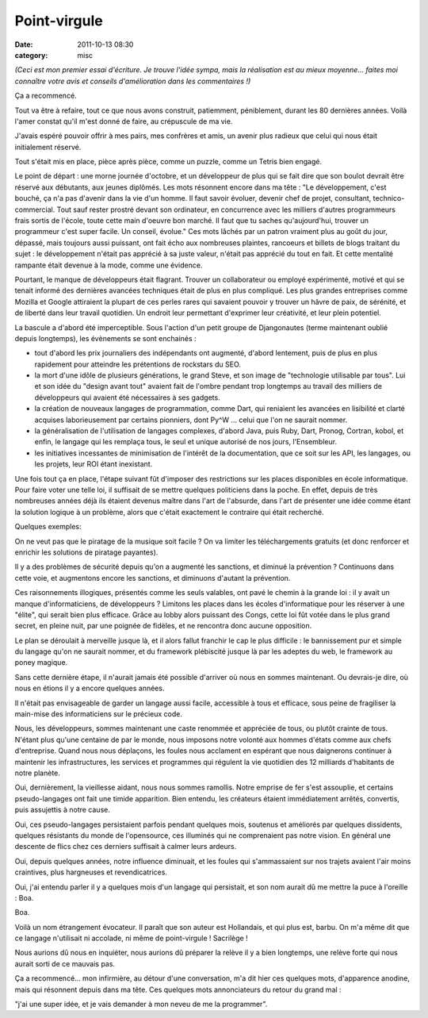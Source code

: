 Point-virgule
#############
:date: 2011-10-13 08:30
:category: misc

*(Ceci est mon premier essai d'écriture. Je trouve l'idée sympa, mais la
réalisation est au mieux moyenne... faites moi connaître votre avis et
conseils d'amélioration dans les commentaires !)*

Ça a recommencé.

Tout va être à refaire, tout ce que nous avons construit, patiemment,
péniblement, durant les 80 dernières années. Voilà l'amer constat qu'il
m'est donné de faire, au crépuscule de ma vie.

J'avais espéré pouvoir offrir à mes pairs, mes confrères et amis, un
avenir plus radieux que celui qui nous était initialement réservé.

Tout s'était mis en place, pièce après pièce, comme un puzzle, comme un
Tetris bien engagé.

Le point de départ : une morne journée d'octobre, et un développeur de
plus qui se fait dire que son boulot devrait être réservé aux débutants,
aux jeunes diplômés. Les mots résonnent encore dans ma tête : "Le
développement, c'est bouché, ça n'a pas d'avenir dans la vie d'un homme.
Il faut savoir évoluer, devenir chef de projet, consultant,
technico-commercial. Tout sauf rester prostré devant son ordinateur, en
concurrence avec les milliers d'autres programmeurs frais sortis de
l'école, toute cette main d'oeuvre bon marché. Il faut que tu saches
qu'aujourd'hui, trouver un programmeur c'est super facile. Un conseil,
évolue." Ces mots lâchés par un patron vraiment plus au goût du jour,
dépassé, mais toujours aussi puissant, ont fait écho aux nombreuses
plaintes, rancoeurs et billets de blogs traitant du sujet : le
développement n'était pas apprécié à sa juste valeur, n'était pas
apprécié du tout en fait. Et cette mentalité rampante était devenue à la
mode, comme une évidence.

Pourtant, le manque de développeurs était flagrant. Trouver un
collaborateur ou employé expérimenté, motivé et qui se tenait informé
des dernières avancées techniques était de plus en plus compliqué. Les
plus grandes entreprises comme Mozilla et Google attiraient la plupart
de ces perles rares qui savaient pouvoir y trouver un hâvre de paix, de
sérénité, et de liberté dans leur travail quotidien. Un endroit leur
permettant d'exprimer leur créativité, et leur plein potentiel.

La bascule a d'abord été imperceptible. Sous l'action d'un petit groupe
de Djangonautes (terme maintenant oublié depuis longtemps), les
évènements se sont enchainés :

-  tout d'abord les prix journaliers des indépendants ont augmenté,
   d'abord lentement, puis de plus en plus rapidement pour atteindre les
   prétentions de rockstars du SEO.
-  la mort d'une idôle de plusieurs générations, le grand Steve, et son
   image de "technologie utilisable par tous". Lui et son idée du
   "design avant tout" avaient fait de l'ombre pendant trop longtemps au
   travail des milliers de développeurs qui avaient été nécessaires à
   ses gadgets.
-  la création de nouveaux langages de programmation, comme Dart, qui
   reniaient les avancées en lisibilité et clarté acquises
   laborieusement par certains pionniers, dont Py^W ... celui que l'on
   ne saurait nommer.
-  la généralisation de l'utilisation de langages complexes, d'abord
   Java, puis Ruby, Dart, Pronog, Cortran, kobol, et enfin, le langage
   qui les remplaça tous, le seul et unique autorisé de nos jours,
   l'Ensembleur.
-  les initiatives incessantes de minimisation de l'intérêt de la
   documentation, que ce soit sur les API, les langages, ou les projets,
   leur ROI étant inexistant.

Une fois tout ça en place, l'étape suivant fût d'imposer des
restrictions sur les places disponibles en école informatique. Pour
faire voter une telle loi, il suffisait de se mettre quelques
politiciens dans la poche. En effet, depuis de très nombreuses années
déjà ils étaient devenus maître dans l'art de l'absurde, dans l'art de
présenter une idée comme étant la solution logique à un problème, alors
que c'était exactement le contraire qui était recherché.

Quelques exemples:

On ne veut pas que le piratage de la musique soit facile ? On va
limiter les téléchargements gratuits (et donc renforcer et enrichir les
solutions de piratage payantes).

Il y a des problèmes de sécurité depuis qu'on a augmenté les sanctions,
et diminué la prévention ? Continuons dans cette voie, et augmentons
encore les sanctions, et diminuons d'autant la prévention.

Ces raisonnements illogiques, présentés comme les seuls valables, ont
pavé le chemin à la grande loi : il y avait un manque d'informaticiens,
de développeurs ? Limitons les places dans les écoles d'informatique
pour les réserver à une "élite", qui serait bien plus efficace. Grâce au
lobby alors puissant des Congs, cette loi fût votée dans le plus grand
secret, en pleine nuit, par une poignée de fidèles, et ne rencontra donc
aucune opposition.

Le plan se déroulait à merveille jusque là, et il alors fallut franchir
le cap le plus difficile : le bannissement pur et simple du langage
qu'on ne saurait nommer, et du framework plébiscité jusque là par les
adeptes du web, le framework au poney magique.

Sans cette dernière étape, il n'aurait jamais été possible d'arriver où
nous en sommes maintenant. Ou devrais-je dire, où nous en étions il y a
encore quelques années.

Il n'était pas envisageable de garder un langage aussi facile,
accessible à tous et efficace, sous peine de fragiliser la main-mise des
informaticiens sur le précieux code.

Nous, les développeurs, sommes maintenant une caste renommée et
appréciée de tous, ou plutôt crainte de tous. N'étant plus qu'une
centaine de par le monde, nous imposons notre volonté aux hommes d'états
comme aux chefs d'entreprise. Quand nous nous déplaçons, les foules nous
acclament en espérant que nous daignerons continuer à maintenir les
infrastructures, les services et programmes qui régulent la vie
quotidien des 12 milliards d'habitants de notre planète.

Oui, dernièrement, la vieillesse aidant, nous nous sommes ramollis.
Notre emprise de fer s'est assouplie, et certains pseudo-langages ont
fait une timide apparition. Bien entendu, les créateurs étaient
immédiatement arrêtés, convertis, puis assujettis à notre cause.

Oui, ces pseudo-langages persistaient parfois pendant quelques mois,
soutenus et améliorés par quelques dissidents, quelques résistants du
monde de l'opensource, ces illuminés qui ne comprenaient pas notre
vision. En général une descente de flics chez ces derniers suffisait à
calmer leurs ardeurs.

Oui, depuis quelques années, notre influence diminuait, et les foules
qui s'ammassaient sur nos trajets avaient l'air moins craintives, plus
hargneuses et revendicatrices.

Oui, j'ai entendu parler il y a quelques mois d'un langage qui
persistait, et son nom aurait dû me mettre la puce à l'oreille : Boa.

Boa.

Voilà un nom étrangement évocateur. Il paraît que son auteur est
Hollandais, et qui plus est, barbu. On m'a même dit que ce langage
n'utilisait ni accolade, ni même de point-virgule ! Sacrilège !

Nous aurions dû nous en inquiéter, nous aurions dû préparer la relève
il y a bien longtemps, une relève forte qui nous aurait sorti de ce
mauvais pas.

Ça a recommencé... mon infirmière, au détour d'une conversation, m'a
dit hier ces quelques mots, d'apparence anodine, mais qui résonnent
depuis dans ma tête. Ces quelques mots annonciateurs du retour du grand
mal :

"j'ai une super idée, et je vais demander à mon neveu de me la
programmer".
